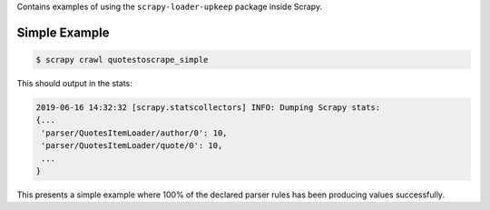 Contains examples of using the ``scrapy-loader-upkeep`` package inside Scrapy.


Simple Example
~~~~~~~~~~~~~~

.. code-block:: bash

   $ scrapy crawl quotestoscrape_simple

This should output in the stats:

.. code-block:: python

   2019-06-16 14:32:32 [scrapy.statscollectors] INFO: Dumping Scrapy stats:
   {...
    'parser/QuotesItemLoader/author/0': 10,
    'parser/QuotesItemLoader/quote/0': 10,
    ...
   }

This presents a simple example where 100% of the declared parser rules has been
producing values successfully.
